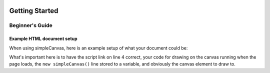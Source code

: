 .. image:: ../images/fullLogo.png
    :alt: simpleCanvas logo

Getting Started
===============

Beginner's Guide
----------------

Example HTML document setup
###########################
When using simpleCanvas, here is an example setup of what your document could be:

.. code-block:: html
  :linenos:

  <!DOCTYPE html>
  <html>
   <head>
    <script src="https://scoutchorton.github.io/simpleCanvas/simpleCanvas.min.js"></script>
    <script>
     window.onload = function() {
      var c = new simpleCanvas('canvas');

      c.draw = function() {
       rect(20, 20, 50, 50);
      }
     }
    </script>
   </head>
   <body>
    <canvas id="canvas"></canvas>
   </body>
  </html>

What's important here is to have the script link on line 4 correct, your code for drawing on the canvas running when the page loads, the ``new simpleCanvas()`` line stored to a variable, and obviously the canvas element to draw to.

